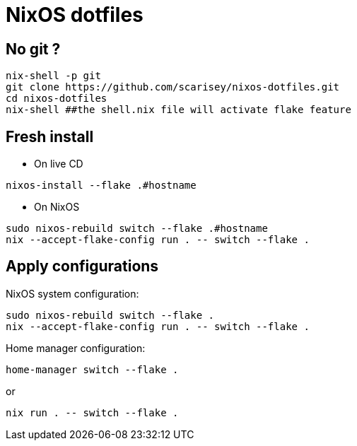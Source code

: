 # NixOS dotfiles


## No git ?

```
nix-shell -p git
git clone https://github.com/scarisey/nixos-dotfiles.git
cd nixos-dotfiles
nix-shell ##the shell.nix file will activate flake feature
```

## Fresh install

  * On live CD

```
nixos-install --flake .#hostname 
```

  * On NixOS

```
sudo nixos-rebuild switch --flake .#hostname
nix --accept-flake-config run . -- switch --flake .
```

## Apply configurations

NixOS system configuration:

```
sudo nixos-rebuild switch --flake .
nix --accept-flake-config run . -- switch --flake .
```

Home manager configuration:

```
home-manager switch --flake .
```

or

```
nix run . -- switch --flake .
```

